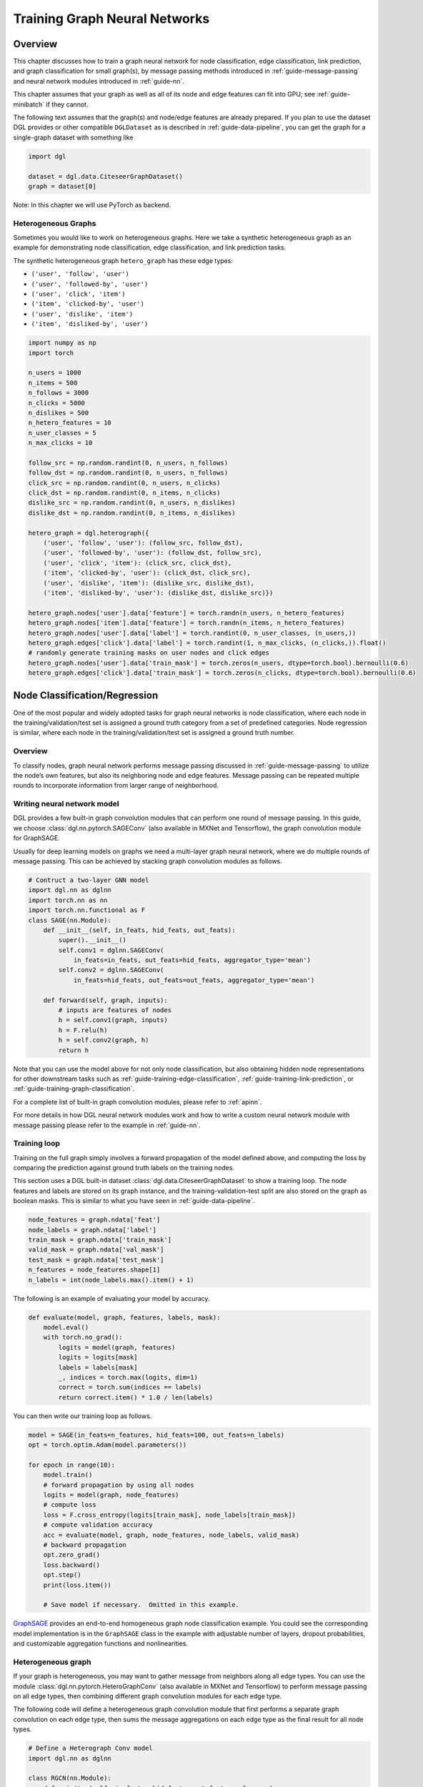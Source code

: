 .. _guide-training:

Training Graph Neural Networks
==============================

Overview
--------

This chapter discusses how to train a graph neural network for node
classification, edge classification, link prediction, and graph
classification for small graph(s), by message passing methods introduced
in :ref:`guide-message-passing` and neural network modules introduced in
:ref:`guide-nn`.

This chapter assumes that your graph as well as all of its node and edge
features can fit into GPU; see :ref:`guide-minibatch` if they cannot.

The following text assumes that the graph(s) and node/edge features are
already prepared. If you plan to use the dataset DGL provides or other
compatible ``DGLDataset`` as is described in :ref:`guide-data-pipeline`, you can
get the graph for a single-graph dataset with something like

.. code:: python

    import dgl
    
    dataset = dgl.data.CiteseerGraphDataset()
    graph = dataset[0]


Note: In this chapter we will use PyTorch as backend.

Heterogeneous Graphs
~~~~~~~~~~~~~~~~~~~~

Sometimes you would like to work on heterogeneous graphs. Here we take a
synthetic heterogeneous graph as an example for demonstrating node
classification, edge classification, and link prediction tasks.

The synthetic heterogeneous graph ``hetero_graph`` has these edge types:

-  ``('user', 'follow', 'user')``
-  ``('user', 'followed-by', 'user')``
-  ``('user', 'click', 'item')``
-  ``('item', 'clicked-by', 'user')``
-  ``('user', 'dislike', 'item')``
-  ``('item', 'disliked-by', 'user')``

.. code:: python

    import numpy as np
    import torch
    
    n_users = 1000
    n_items = 500
    n_follows = 3000
    n_clicks = 5000
    n_dislikes = 500
    n_hetero_features = 10
    n_user_classes = 5
    n_max_clicks = 10
    
    follow_src = np.random.randint(0, n_users, n_follows)
    follow_dst = np.random.randint(0, n_users, n_follows)
    click_src = np.random.randint(0, n_users, n_clicks)
    click_dst = np.random.randint(0, n_items, n_clicks)
    dislike_src = np.random.randint(0, n_users, n_dislikes)
    dislike_dst = np.random.randint(0, n_items, n_dislikes)
    
    hetero_graph = dgl.heterograph({
        ('user', 'follow', 'user'): (follow_src, follow_dst),
        ('user', 'followed-by', 'user'): (follow_dst, follow_src),
        ('user', 'click', 'item'): (click_src, click_dst),
        ('item', 'clicked-by', 'user'): (click_dst, click_src),
        ('user', 'dislike', 'item'): (dislike_src, dislike_dst),
        ('item', 'disliked-by', 'user'): (dislike_dst, dislike_src)})
    
    hetero_graph.nodes['user'].data['feature'] = torch.randn(n_users, n_hetero_features)
    hetero_graph.nodes['item'].data['feature'] = torch.randn(n_items, n_hetero_features)
    hetero_graph.nodes['user'].data['label'] = torch.randint(0, n_user_classes, (n_users,))
    hetero_graph.edges['click'].data['label'] = torch.randint(1, n_max_clicks, (n_clicks,)).float()
    # randomly generate training masks on user nodes and click edges
    hetero_graph.nodes['user'].data['train_mask'] = torch.zeros(n_users, dtype=torch.bool).bernoulli(0.6)
    hetero_graph.edges['click'].data['train_mask'] = torch.zeros(n_clicks, dtype=torch.bool).bernoulli(0.6)

.. _guide-training-node-classification:

Node Classification/Regression
------------------------------

One of the most popular and widely adopted tasks for graph neural
networks is node classification, where each node in the
training/validation/test set is assigned a ground truth category from a
set of predefined categories. Node regression is similar, where each
node in the training/validation/test set is assigned a ground truth
number.

Overview
~~~~~~~~

To classify nodes, graph neural network performs message passing
discussed in :ref:`guide-message-passing` to utilize the node’s own
features, but also its neighboring node and edge features. Message
passing can be repeated multiple rounds to incorporate information from
larger range of neighborhood.

Writing neural network model
~~~~~~~~~~~~~~~~~~~~~~~~~~~~~~~~~~

DGL provides a few built-in graph convolution modules that can perform
one round of message passing. In this guide, we choose
:class:`dgl.nn.pytorch.SAGEConv` (also available in MXNet and Tensorflow),
the graph convolution module for GraphSAGE.

Usually for deep learning models on graphs we need a multi-layer graph
neural network, where we do multiple rounds of message passing. This can
be achieved by stacking graph convolution modules as follows.

.. code:: python

    # Contruct a two-layer GNN model
    import dgl.nn as dglnn
    import torch.nn as nn
    import torch.nn.functional as F
    class SAGE(nn.Module):
        def __init__(self, in_feats, hid_feats, out_feats):
            super().__init__()
            self.conv1 = dglnn.SAGEConv(
                in_feats=in_feats, out_feats=hid_feats, aggregator_type='mean')
            self.conv2 = dglnn.SAGEConv(
                in_feats=hid_feats, out_feats=out_feats, aggregator_type='mean')
      
        def forward(self, graph, inputs):
            # inputs are features of nodes
            h = self.conv1(graph, inputs)
            h = F.relu(h)
            h = self.conv2(graph, h)
            return h

Note that you can use the model above for not only node classification,
but also obtaining hidden node representations for other downstream
tasks such as
:ref:`guide-training-edge-classification`,
:ref:`guide-training-link-prediction`, or
:ref:`guide-training-graph-classification`.

For a complete list of built-in graph convolution modules, please refer
to :ref:`apinn`.

For more details in how DGL
neural network modules work and how to write a custom neural network
module with message passing please refer to the example in :ref:`guide-nn`.

Training loop
~~~~~~~~~~~~~

Training on the full graph simply involves a forward propagation of the
model defined above, and computing the loss by comparing the prediction
against ground truth labels on the training nodes.

This section uses a DGL built-in dataset
:class:`dgl.data.CiteseerGraphDataset` to
show a training loop. The node features
and labels are stored on its graph instance, and the
training-validation-test split are also stored on the graph as boolean
masks. This is similar to what you have seen in :ref:`guide-data-pipeline`.

.. code:: python

    node_features = graph.ndata['feat']
    node_labels = graph.ndata['label']
    train_mask = graph.ndata['train_mask']
    valid_mask = graph.ndata['val_mask']
    test_mask = graph.ndata['test_mask']
    n_features = node_features.shape[1]
    n_labels = int(node_labels.max().item() + 1)

The following is an example of evaluating your model by accuracy.

.. code:: python

    def evaluate(model, graph, features, labels, mask):
        model.eval()
        with torch.no_grad():
            logits = model(graph, features)
            logits = logits[mask]
            labels = labels[mask]
            _, indices = torch.max(logits, dim=1)
            correct = torch.sum(indices == labels)
            return correct.item() * 1.0 / len(labels)

You can then write our training loop as follows.

.. code:: python

    model = SAGE(in_feats=n_features, hid_feats=100, out_feats=n_labels)
    opt = torch.optim.Adam(model.parameters())
    
    for epoch in range(10):
        model.train()
        # forward propagation by using all nodes
        logits = model(graph, node_features)
        # compute loss
        loss = F.cross_entropy(logits[train_mask], node_labels[train_mask])
        # compute validation accuracy
        acc = evaluate(model, graph, node_features, node_labels, valid_mask)
        # backward propagation
        opt.zero_grad()
        loss.backward()
        opt.step()
        print(loss.item())
    
        # Save model if necessary.  Omitted in this example.


`GraphSAGE <https://github.com/dmlc/dgl/blob/master/examples/pytorch/graphsage/train_full.py>`__
provides an end-to-end homogeneous graph node classification example.
You could see the corresponding model implementation is in the
``GraphSAGE`` class in the example with adjustable number of layers,
dropout probabilities, and customizable aggregation functions and
nonlinearities.

.. _guide-training-rgcn-node-classification:

Heterogeneous graph
~~~~~~~~~~~~~~~~~~~

If your graph is heterogeneous, you may want to gather message from
neighbors along all edge types. You can use the module
:class:`dgl.nn.pytorch.HeteroGraphConv` (also available in MXNet and Tensorflow)
to perform message passing
on all edge types, then combining different graph convolution modules
for each edge type.

The following code will define a heterogeneous graph convolution module
that first performs a separate graph convolution on each edge type, then
sums the message aggregations on each edge type as the final result for
all node types.

.. code:: python

    # Define a Heterograph Conv model
    import dgl.nn as dglnn
    
    class RGCN(nn.Module):
        def __init__(self, in_feats, hid_feats, out_feats, rel_names):
            super().__init__()
            
            self.conv1 = dglnn.HeteroGraphConv({
                rel: dglnn.GraphConv(in_feats, hid_feats)
                for rel in rel_names}, aggregate='sum')
            self.conv2 = dglnn.HeteroGraphConv({
                rel: dglnn.GraphConv(hid_feats, out_feats)
                for rel in rel_names}, aggregate='sum')
      
        def forward(self, graph, inputs):
            # inputs are features of nodes
            h = self.conv1(graph, inputs)
            h = {k: F.relu(v) for k, v in h.items()}
            h = self.conv2(graph, h)
            return h

``dgl.nn.HeteroGraphConv`` takes in a dictionary of node types and node
feature tensors as input, and returns another dictionary of node types
and node features.

So given that we have the user and item features in the example above.

.. code:: python

    model = RGCN(n_hetero_features, 20, n_user_classes, hetero_graph.etypes)
    user_feats = hetero_graph.nodes['user'].data['feature']
    item_feats = hetero_graph.nodes['item'].data['feature']
    labels = hetero_graph.nodes['user'].data['label']
    train_mask = hetero_graph.nodes['user'].data['train_mask']

One can simply perform a forward propagation as follows:

.. code:: python

    node_features = {'user': user_feats, 'item': item_feats}
    h_dict = model(hetero_graph, {'user': user_feats, 'item': item_feats})
    h_user = h_dict['user']
    h_item = h_dict['item']

Training loop is the same as the one for homogeneous graph, except that
now you have a dictionary of node representations from which you compute
the predictions. For instance, if you are only predicting the ``user``
nodes, you can just extract the ``user`` node embeddings from the
returned dictionary:

.. code:: python

    opt = torch.optim.Adam(model.parameters())
    
    for epoch in range(5):
        model.train()
        # forward propagation by using all nodes and extracting the user embeddings
        logits = model(hetero_graph, node_features)['user']
        # compute loss
        loss = F.cross_entropy(logits[train_mask], labels[train_mask])
        # Compute validation accuracy.  Omitted in this example.
        # backward propagation
        opt.zero_grad()
        loss.backward()
        opt.step()
        print(loss.item())
    
        # Save model if necessary.  Omitted in the example.


DGL provides an end-to-end example of
`RGCN <https://github.com/dmlc/dgl/blob/master/examples/pytorch/rgcn-hetero/entity_classify.py>`__
for node classification. You can see the definition of heterogeneous
graph convolution in ``RelGraphConvLayer`` in the `model implementation
file <https://github.com/dmlc/dgl/blob/master/examples/pytorch/rgcn-hetero/model.py>`__.

.. _guide-training-edge-classification:

Edge Classification/Regression
------------------------------

Sometimes you wish to predict the attributes on the edges of the graph,
or even whether an edge exists or not between two given nodes. In that
case, you would like to have an *edge classification/regression* model.

Here we generate a random graph for edge prediction as a demonstration.

.. code:: ipython3

    src = np.random.randint(0, 100, 500)
    dst = np.random.randint(0, 100, 500)
    # make it symmetric
    edge_pred_graph = dgl.graph((np.concatenate([src, dst]), np.concatenate([dst, src])))
    # synthetic node and edge features, as well as edge labels
    edge_pred_graph.ndata['feature'] = torch.randn(100, 10)
    edge_pred_graph.edata['feature'] = torch.randn(1000, 10)
    edge_pred_graph.edata['label'] = torch.randn(1000)
    # synthetic train-validation-test splits
    edge_pred_graph.edata['train_mask'] = torch.zeros(1000, dtype=torch.bool).bernoulli(0.6)

Overview
~~~~~~~~

From the previous section you have learned how to do node classification
with a multilayer GNN. The same technique can be applied for computing a
hidden representation of any node. The prediction on edges can then be
derived from the representation of their incident nodes.

The most common case of computing the prediction on an edge is to
express it as a parameterized function of the representation of its
incident nodes, and optionally the features on the edge itself.

Model Implementation Difference from Node Classification
~~~~~~~~~~~~~~~~~~~~~~~~~~~~~~~~~~~~~~~~~~~~~~~~~~~~~~~~

Assuming that you compute the node representation with the model from
the previous section, you only need to write another component that
computes the edge prediction with the
:meth:`~dgl.DGLGraph.apply_edges` method.

For instance, if you would like to compute a score for each edge for
edge regression, the following code computes the dot product of incident
node representations on each edge.

.. code:: python

    import dgl.function as fn
    class DotProductPredictor(nn.Module):
        def forward(self, graph, h):
            # h contains the node representations computed from the GNN above.
            with graph.local_scope():
                graph.ndata['h'] = h
                graph.apply_edges(fn.u_dot_v('h', 'h', 'score'))
                return graph.edata['score']

One can also write a prediction function that predicts a vector for each
edge with an MLP. Such vector can be used in further downstream tasks,
e.g. as logits of a categorical distribution.

.. code:: python

    class MLPPredictor(nn.Module):
        def __init__(self, in_features, out_classes):
            super().__init__()
            self.W = nn.Linear(in_features * 2, out_classes)
    
        def apply_edges(self, edges):
            h_u = edges.src['h']
            h_v = edges.dst['h']
            score = self.W(torch.cat([h_u, h_v], 1))
            return {'score': score}
    
        def forward(self, graph, h):
            # h contains the node representations computed from the GNN above.
            with graph.local_scope():
                graph.ndata['h'] = h
                graph.apply_edges(self.apply_edges)
                return graph.edata['score']

Training loop
~~~~~~~~~~~~~

Given the node representation computation model and an edge predictor
model, we can easily write a full-graph training loop where we compute
the prediction on all edges.

The following example takes ``SAGE`` in the previous section as the node
representation computation model and ``DotPredictor`` as an edge
predictor model.

.. code:: python

    class Model(nn.Module):
        def __init__(self, in_features, hidden_features, out_features):
            super().__init__()
            self.sage = SAGE(in_features, hidden_features, out_features)
            self.pred = DotProductPredictor()
        def forward(self, g, x):
            h = self.sage(g, x)
            return self.pred(g, h)

In this example, we also assume that the training/validation/test edge
sets are identified by boolean masks on edges. This example also does
not include early stopping and model saving.

.. code:: python

    node_features = edge_pred_graph.ndata['feature']
    edge_label = edge_pred_graph.edata['label']
    train_mask = edge_pred_graph.edata['train_mask']
    model = Model(10, 20, 5)
    opt = torch.optim.Adam(model.parameters())
    for epoch in range(10):
        pred = model(edge_pred_graph, node_features)
        loss = ((pred[train_mask] - edge_label[train_mask]) ** 2).mean()
        opt.zero_grad()
        loss.backward()
        opt.step()
        print(loss.item())


Heterogeneous graph
~~~~~~~~~~~~~~~~~~~

Edge classification on heterogeneous graphs is not very different from
that on homogeneous graphs. If you wish to perform edge classification
on one edge type, you only need to compute the node representation for
all node types, and predict on that edge type with
:meth:`~dgl.DGLGraph.apply_edges` method.

For example, to make ``DotProductPredictor`` work on one edge type of a
heterogeneous graph, you only need to specify the edge type in
``apply_edges`` method.

.. code:: python

    class HeteroDotProductPredictor(nn.Module):
        def forward(self, graph, h, etype):
            # h contains the node representations for each edge type computed from
            # the GNN above.
            with graph.local_scope():
                graph.ndata['h'] = h   # assigns 'h' of all node types in one shot
                graph.apply_edges(fn.u_dot_v('h', 'h', 'score'), etype=etype)
                return graph.edges[etype].data['score']

You can similarly write a ``HeteroMLPPredictor``.

.. code:: python

    class MLPPredictor(nn.Module):
        def __init__(self, in_features, out_classes):
            super().__init__()
            self.W = nn.Linear(in_features * 2, out_classes)
    
        def apply_edges(self, edges):
            h_u = edges.src['h']
            h_v = edges.dst['h']
            score = self.W(torch.cat([h_u, h_v], 1))
            return {'score': score}
    
        def forward(self, graph, h, etype):
            # h contains the node representations computed from the GNN above.
            with graph.local_scope():
                graph.ndata['h'] = h   # assigns 'h' of all node types in one shot
                graph.apply_edges(self.apply_edges, etype=etype)
                return graph.edges[etype].data['score']

The end-to-end model that predicts a score for each edge on a single
edge type will look like this:

.. code:: python

    class Model(nn.Module):
        def __init__(self, in_features, hidden_features, out_features, rel_names):
            super().__init__()
            self.sage = RGCN(in_features, hidden_features, out_features, rel_names)
            self.pred = HeteroDotProductPredictor()
        def forward(self, g, x, etype):
            h = self.sage(g, x)
            return self.pred(g, h, etype)

Using the model simply involves feeding the model a dictionary of node
types and features.

.. code:: python

    model = Model(10, 20, 5, hetero_graph.etypes)
    user_feats = hetero_graph.nodes['user'].data['feature']
    item_feats = hetero_graph.nodes['item'].data['feature']
    label = hetero_graph.edges['click'].data['label']
    train_mask = hetero_graph.edges['click'].data['train_mask']
    node_features = {'user': user_feats, 'item': item_feats}

Then the training loop looks almost the same as that in homogeneous
graph. For instance, if you wish to predict the edge labels on edge type
``click``, then you can simply do

.. code:: python

    opt = torch.optim.Adam(model.parameters())
    for epoch in range(10):
        pred = model(hetero_graph, node_features, 'click')
        loss = ((pred[train_mask] - label[train_mask]) ** 2).mean()
        opt.zero_grad()
        loss.backward()
        opt.step()
        print(loss.item())


Predicting Edge Type of an Existing Edge on a Heterogeneous Graph
~~~~~~~~~~~~~~~~~~~~~~~~~~~~~~~~~~~~~~~~~~~~~~~~~~~~~~~~~~~~~~~~~

Sometimes you may want to predict which type an existing edge belongs
to.

For instance, given the heterogeneous graph above, your task is given an
edge connecting a user and an item, predict whether the user would
``click`` or ``dislike`` an item.

This is a simplified version of rating prediction, which is common in
recommendation literature.

You can use a heterogeneous graph convolution network to obtain the node
representations. For instance, you can still use the RGCN above for this
purpose.

To predict the type of an edge, you can simply repurpose the
``HeteroDotProductPredictor`` above so that it takes in another graph
with only one edge type that “merges” all the edge types to be
predicted, and emits the score of each type for every edge.

In the example here, you will need a graph that has two node types
``user`` and ``item``, and one single edge type that “merges” all the
edge types from ``user`` and ``item``, i.e. ``like`` and ``dislike``.
This can be conveniently created using
:meth:`relation slicing <dgl.DGLGraph.__getitem__>`.

.. code:: python

    dec_graph = hetero_graph['user', :, 'item']

Since the statement above also returns the original edge types as a
feature named ``dgl.ETYPE``, we can use that as labels.

.. code:: python

    edge_label = dec_graph.edata[dgl.ETYPE]

Given the graph above as input to the edge type predictor module, you
can write your predictor module as follows.

.. code:: python

    class HeteroMLPPredictor(nn.Module):
        def __init__(self, in_dims, n_classes):
            super().__init__()
            self.W = nn.Linear(in_dims * 2, n_classes)
    
        def apply_edges(self, edges):
            x = torch.cat([edges.src['h'], edges.dst['h']], 1)
            y = self.W(x)
            return {'score': y}
    
        def forward(self, graph, h):
            # h contains the node representations for each edge type computed from
            # the GNN above.
            with graph.local_scope():
                graph.ndata['h'] = h   # assigns 'h' of all node types in one shot
                graph.apply_edges(self.apply_edges)
                return graph.edata['score']

The model that combines the node representation module and the edge type
predictor module is the following:

.. code:: python

    class Model(nn.Module):
        def __init__(self, in_features, hidden_features, out_features, rel_names):
            super().__init__()
            self.sage = RGCN(in_features, hidden_features, out_features, rel_names)
            self.pred = HeteroMLPPredictor(out_features, len(rel_names))
        def forward(self, g, x, dec_graph):
            h = self.sage(g, x)
            return self.pred(dec_graph, h)

The training loop then simply be the following:

.. code:: python

    model = Model(10, 20, 5, hetero_graph.etypes)
    user_feats = hetero_graph.nodes['user'].data['feature']
    item_feats = hetero_graph.nodes['item'].data['feature']
    node_features = {'user': user_feats, 'item': item_feats}
    
    opt = torch.optim.Adam(model.parameters())
    for epoch in range(10):
        logits = model(hetero_graph, node_features, dec_graph)
        loss = F.cross_entropy(logits, edge_label)
        opt.zero_grad()
        loss.backward()
        opt.step()
        print(loss.item())


DGL provides `Graph Convolutional Matrix
Completion <https://github.com/dmlc/dgl/tree/master/examples/pytorch/gcmc>`__
as an example of rating prediction, which is formulated by predicting
the type of an existing edge on a heterogeneous graph. The node
representation module in the `model implementation
file <https://github.com/dmlc/dgl/tree/master/examples/pytorch/gcmc>`__
is called ``GCMCLayer``. The edge type predictor module is called
``BiDecoder``. Both of them are more complicated than the setting
described here.

.. _guide-training-link-prediction:

Link Prediction
---------------

In some other settings you may want to predict whether an edge exists
between two given nodes or not. Such model is called a *link prediction*
model.

Overview
~~~~~~~~

A GNN-based link prediction model represents the likelihood of
connectivity between two nodes :math:`u` and :math:`v` as a function of
:math:`\boldsymbol{h}_u^{(L)}` and :math:`\boldsymbol{h}_v^{(L)}`, their
node representation computed from the multi-layer GNN.

.. math::


   y_{u,v} = \phi(\boldsymbol{h}_u^{(L)}, \boldsymbol{h}_v^{(L)})

In this section we refer to :math:`y_{u,v}` the *score* between node
:math:`u` and node :math:`v`.

Training a link prediction model involves comparing the scores between
nodes connected by an edge against the scores between an arbitrary pair
of nodes. For example, given an edge connecting :math:`u` and :math:`v`,
we encourage the score between node :math:`u` and :math:`v` to be higher
than the score between node :math:`u` and a sampled node :math:`v'` from
an arbitrary *noise* distribution :math:`v' \sim P_n(v)`. Such
methodology is called *negative sampling*.

There are lots of loss functions that can achieve the behavior above if
minimized. A non-exhaustive list include:

-  Cross-entropy loss:
   :math:`\mathcal{L} = - \log \sigma (y_{u,v}) - \sum_{v_i \sim P_n(v), i=1,\dots,k}\log \left[ 1 - \sigma (y_{u,v_i})\right]`
-  BPR loss:
   :math:`\mathcal{L} = \sum_{v_i \sim P_n(v), i=1,\dots,k} - \log \sigma (y_{u,v} - y_{u,v_i})`
-  Margin loss:
   :math:`\mathcal{L} = \sum_{v_i \sim P_n(v), i=1,\dots,k} \max(0, M - y_{u, v} + y_{u, v_i})`,
   where :math:`M` is a constant hyperparameter.

You may find this idea familiar if you know what `implicit
feedback <https://arxiv.org/ftp/arxiv/papers/1205/1205.2618.pdf>`__ or
`noise-contrastive
estimation <http://proceedings.mlr.press/v9/gutmann10a/gutmann10a.pdf>`__
is.

Model Implementation Difference from Edge Classification
~~~~~~~~~~~~~~~~~~~~~~~~~~~~~~~~~~~~~~~~~~~~~~~~~~~~~~~~

The neural network model to compute the score between :math:`u` and
:math:`v` is identical to the edge regression model described above.

Here is an example of using dot product to compute the scores on edges.

.. code:: python

    class DotProductPredictor(nn.Module):
        def forward(self, graph, h):
            # h contains the node representations computed from the GNN above.
            with graph.local_scope():
                graph.ndata['h'] = h
                graph.apply_edges(fn.u_dot_v('h', 'h', 'score'))
                return graph.edata['score']

Training loop
~~~~~~~~~~~~~

Because our score prediction model operates on graphs, we need to
express the negative examples as another graph. The graph will contain
all negative node pairs as edges.

The following shows an example of expressing negative examples as a
graph. Each edge :math:`(u,v)` gets :math:`k` negative examples
:math:`(u,v_i)` where :math:`v_i` is sampled from a uniform
distribution.

.. code:: python

    def construct_negative_graph(graph, k):
        src, dst = graph.edges()
    
        neg_src = src.repeat_interleave(k)
        neg_dst = torch.randint(0, graph.number_of_nodes(), (len(src) * k,))
        return dgl.graph((neg_src, neg_dst), num_nodes=graph.number_of_nodes())

The model that predicts edge scores is the same as that of edge
classification/regression.

.. code:: python

    class Model(nn.Module):
        def __init__(self, in_features, hidden_features, out_features):
            super().__init__()
            self.sage = SAGE(in_features, hidden_features, out_features)
            self.pred = DotProductPredictor()
        def forward(self, g, neg_g, x):
            h = self.sage(g, x)
            return self.pred(g, h), self.pred(neg_g, h)

The training loop then repeatedly constructs the negative graph and
computes loss.

.. code:: python

    def compute_loss(pos_score, neg_score):
        # Margin loss
        n_edges = pos_score.shape[0]
        return (1 - neg_score.view(n_edges, -1) + pos_score.unsqueeze(1)).clamp(min=0).mean()
    
    node_features = graph.ndata['feat']
    n_features = node_features.shape[1]
    k = 5
    model = Model(n_features, 100, 100)
    opt = torch.optim.Adam(model.parameters())
    for epoch in range(10):
        negative_graph = construct_negative_graph(graph, k)
        pos_score, neg_score = model(graph, negative_graph, node_features)
        loss = compute_loss(pos_score, neg_score)
        opt.zero_grad()
        loss.backward()
        opt.step()
        print(loss.item())


After training, the node representation can be obtained via

.. code:: python

    node_embeddings = model.sage(graph, node_features)

There are multiple ways of using the node embeddings. Examples include
training downstream classifiers, or doing nearest neighbor search or
maximum inner product search for relevant entity recommendation.

Heterogeneous graphs
~~~~~~~~~~~~~~~~~~~~

Link prediction on heterogeneous graphs is not very different from that
on homogeneous graphs. The following assumes that we are predicting on
one edge type, and it is easy to extend it to multiple edge types.

For example, you can reuse the ``HeteroDotProductPredictor`` above for
computing the scores of the edges of an edge type for link prediction.

.. code:: python

    class HeteroDotProductPredictor(nn.Module):
        def forward(self, graph, h, etype):
            # h contains the node representations for each edge type computed from
            # the GNN above.
            with graph.local_scope():
                graph.ndata['h'] = h
                graph.apply_edges(fn.u_dot_v('h', 'h', 'score'), etype=etype)
                return graph.edges[etype].data['score']

To perform negative sampling, one can construct a negative graph for the
edge type you are performing link prediction on as well.

.. code:: python

    def construct_negative_graph(graph, k, etype):
        utype, _, vtype = etype
        src, dst = graph.edges(etype=etype)
        neg_src = src.repeat_interleave(k)
        neg_dst = torch.randint(0, graph.number_of_nodes(vtype), (len(src) * k,))
        return dgl.heterograph(
            {etype: (neg_src, neg_dst)},
            num_nodes_dict={ntype: graph.number_of_nodes(ntype) for ntype in graph.ntypes})

The model is a bit different from that in edge classification on
heterogeneous graphs since you need to specify edge type where you
perform link prediction.

.. code:: python

    class Model(nn.Module):
        def __init__(self, in_features, hidden_features, out_features, rel_names):
            super().__init__()
            self.sage = RGCN(in_features, hidden_features, out_features, rel_names)
            self.pred = HeteroDotProductPredictor()
        def forward(self, g, neg_g, x, etype):
            h = self.sage(g, x)
            return self.pred(g, h, etype), self.pred(neg_g, h, etype)

The training loop is similar to that of homogeneous graphs.

.. code:: python

    def compute_loss(pos_score, neg_score):
        # Margin loss
        n_edges = pos_score.shape[0]
        return (1 - neg_score.view(n_edges, -1) + pos_score.unsqueeze(1)).clamp(min=0).mean()
    
    k = 5
    model = Model(10, 20, 5, hetero_graph.etypes)
    user_feats = hetero_graph.nodes['user'].data['feature']
    item_feats = hetero_graph.nodes['item'].data['feature']
    node_features = {'user': user_feats, 'item': item_feats}
    opt = torch.optim.Adam(model.parameters())
    for epoch in range(10):
        negative_graph = construct_negative_graph(hetero_graph, k, ('user', 'click', 'item'))
        pos_score, neg_score = model(hetero_graph, negative_graph, node_features, ('user', 'click', 'item'))
        loss = compute_loss(pos_score, neg_score)
        opt.zero_grad()
        loss.backward()
        opt.step()
        print(loss.item())


.. _guide-training-graph-classification:

Graph Classification
--------------------

Instead of a big single graph, sometimes we might have the data in the
form of multiple graphs, for example a list of different types of
communities of people. By characterizing the friendships among people in
the same community by a graph, we get a list of graphs to classify. In
this scenario, a graph classification model could help identify the type
of the community, i.e. to classify each graph based on the structure and
overall information.

Overview
~~~~~~~~

The major difference between graph classification and node
classification or link prediction is that the prediction result
characterize the property of the entire input graph. We perform the
message passing over nodes/edges just like the previous tasks, but also
try to retrieve a graph-level representation.

The graph classification proceeds as follows:

.. figure:: https://data.dgl.ai/tutorial/batch/graph_classifier.png
   :alt: Graph Classification Process

   Graph Classification Process

From left to right, the common practice is:

-  Prepare graphs in to a batch of graphs
-  Message passing on the batched graphs to update node/edge features
-  Aggregate node/edge features into a graph-level representation
-  Classification head for the task

Batch of Graphs
^^^^^^^^^^^^^^^

Usually a graph classification task trains on a lot of graphs, and it
will be very inefficient if we use only one graph at a time when
training the model. Borrowing the idea of mini-batch training from
common deep learning practice, we can build a batch of multiple graphs
and send them together for one training iteration.

In DGL, we can build a single batched graph of a list of graphs. This
batched graph can be simply used as a single large graph, with separated
components representing the corresponding original small graphs.

.. figure:: https://data.dgl.ai/tutorial/batch/batch.png
   :alt: Batched Graph

   Batched Graph

Graph Readout
^^^^^^^^^^^^^

Every graph in the data may have its unique structure, as well as its
node and edge features. In order to make a single prediction, we usually
aggregate and summarize over the possibly abundant information. This
type of operation is named *Readout*. Common aggregations include
summation, average, maximum or minimum over all node or edge features.

Given a graph :math:`g`, we can define the average readout aggregation
as

.. math:: h_g = \frac{1}{|\mathcal{V}|}\sum_{v\in \mathcal{V}}h_v

In DGL the corresponding function call is :func:`dgl.readout_nodes`.

Once :math:`h_g` is available, we can pass it through an MLP layer for
classification output.

Writing neural network model
~~~~~~~~~~~~~~~~~~~~~~~~~~~~

The input to the model is the batched graph with node and edge features.
One thing to note is the node and edge features in the batched graph
have no batch dimension. A little special care should be put in the
model:

Computation on a batched graph
^^^^^^^^^^^^^^^^^^^^^^^^^^^^^^

Next, we discuss the computational properties of a batched graph.

First, different graphs in a batch are entirely separated, i.e. no edge
connecting two graphs. With this nice property, all message passing
functions still have the same results.

Second, the readout function on a batched graph will be conducted over
each graph separately. Assume the batch size is :math:`B` and the
feature to be aggregated has dimension :math:`D`, the shape of the
readout result will be :math:`(B, D)`.

.. code:: python

    g1 = dgl.graph(([0, 1], [1, 0]))
    g1.ndata['h'] = torch.tensor([1., 2.])
    g2 = dgl.graph(([0, 1], [1, 2]))
    g2.ndata['h'] = torch.tensor([1., 2., 3.])
    
    dgl.readout_nodes(g1, 'h')
    # tensor([3.])  # 1 + 2
    
    bg = dgl.batch([g1, g2])
    dgl.readout_nodes(bg, 'h')
    # tensor([3., 6.])  # [1 + 2, 1 + 2 + 3]

Finally, each node/edge feature tensor on a batched graph is in the
format of concatenating the corresponding feature tensor from all
graphs.

.. code:: python

    bg.ndata['h']
    # tensor([1., 2., 1., 2., 3.])

Model definition
^^^^^^^^^^^^^^^^

Being aware of the above computation rules, we can define a very simple
model.

.. code:: python

    class Classifier(nn.Module):
        def __init__(self, in_dim, hidden_dim, n_classes):
            super(Classifier, self).__init__()
            self.conv1 = dglnn.GraphConv(in_dim, hidden_dim)
            self.conv2 = dglnn.GraphConv(hidden_dim, hidden_dim)
            self.classify = nn.Linear(hidden_dim, n_classes)
    
        def forward(self, g, feat):
            # Apply graph convolution and activation.
            h = F.relu(self.conv1(g, h))
            h = F.relu(self.conv2(g, h))
            with g.local_scope():
                g.ndata['h'] = h
                # Calculate graph representation by average readout.
                hg = dgl.mean_nodes(g, 'h')
                return self.classify(hg)

Training loop
~~~~~~~~~~~~~

Data Loading
^^^^^^^^^^^^

Once the model’s defined, we can start training. Since graph
classification deals with lots of relative small graphs instead of a big
single one, we usually can train efficiently on stochastic mini-batches
of graphs, without the need to design sophisticated graph sampling
algorithms.

Assuming that we have a graph classification dataset as introduced in
:ref:`guide-data-pipeline`.

.. code:: python

    import dgl.data
    dataset = dgl.data.GINDataset('MUTAG', False)

Each item in the graph classification dataset is a pair of a graph and
its label. We can speed up the data loading process by taking advantage
of the DataLoader, by customizing the collate function to batch the
graphs:

.. code:: python

    def collate(samples):
        graphs, labels = map(list, zip(*samples))
        batched_graph = dgl.batch(graphs)
        batched_labels = torch.tensor(labels)
        return batched_graph, batched_labels

Then one can create a DataLoader that iterates over the dataset of
graphs in minibatches.

.. code:: python

    from torch.utils.data import DataLoader
    dataloader = DataLoader(
        dataset,
        batch_size=1024,
        collate_fn=collate,
        drop_last=False,
        shuffle=True)

Loop
^^^^

Training loop then simply involves iterating over the dataloader and
updating the model.

.. code:: python

    model = Classifier(10, 20, 5)
    opt = torch.optim.Adam(model.parameters())
    for epoch in range(20):
        for batched_graph, labels in dataloader:
            feats = batched_graph.ndata['feats']
            logits = model(batched_graph, feats)
            loss = F.cross_entropy(logits, labels)
            opt.zero_grad()
            loss.backward()
            opt.step()

DGL implements
`GIN <https://github.com/dmlc/dgl/tree/master/examples/pytorch/gin>`__
as an example of graph classification. The training loop is inside the
function ``train`` in
```main.py`` <https://github.com/dmlc/dgl/blob/master/examples/pytorch/gin/main.py>`__.
The model implementation is inside
```gin.py`` <https://github.com/dmlc/dgl/blob/master/examples/pytorch/gin/gin.py>`__
with more components such as using
:class:`dgl.nn.pytorch.GINConv` (also available in MXNet and Tensorflow)
as the graph convolution layer, batch normalization, etc.

Heterogeneous graph
~~~~~~~~~~~~~~~~~~~

Graph classification with heterogeneous graphs is a little different
from that with homogeneous graphs. Except that you need heterogeneous
graph convolution modules, yoyu also need to aggregate over the nodes of
different types in the readout function.

The following shows an example of summing up the average of node
representations for each node type.

.. code:: python

    class RGCN(nn.Module):
        def __init__(self, in_feats, hid_feats, out_feats, rel_names):
            super().__init__()
            
            self.conv1 = dglnn.HeteroGraphConv({
                rel: dglnn.GraphConv(in_feats, hid_feats)
                for rel in rel_names}, aggregate='sum')
            self.conv2 = dglnn.HeteroGraphConv({
                rel: dglnn.GraphConv(hid_feats, out_feats)
                for rel in rel_names}, aggregate='sum')
      
        def forward(self, graph, inputs):
            # inputs are features of nodes
            h = self.conv1(graph, inputs)
            h = {k: F.relu(v) for k, v in h.items()}
            h = self.conv2(graph, h)
            return h
    
    class HeteroClassifier(nn.Module):
        def __init__(self, in_dim, hidden_dim, n_classes, rel_names):
            super().__init__()
            
            self.conv1 = dglnn.HeteroGraphConv({
                rel: dglnn.GraphConv(in_feats, hid_feats)
                for rel in rel_names}, aggregate='sum')
            self.conv2 = dglnn.HeteroGraphConv({
                rel: dglnn.GraphConv(hid_feats, out_feats)
                for rel in rel_names}, aggregate='sum')
            self.classify = nn.Linear(hidden_dim, n_classes)
    
        def forward(self, g):
            h = g.ndata['feat']
            # Apply graph convolution and activation.
            h = F.relu(self.conv1(g, h))
            h = F.relu(self.conv2(g, h))
    
            with g.local_scope():
                g.ndata['h'] = h
                # Calculate graph representation by average readout.
                hg = 0
                for ntype in g.ntypes:
                    hg = hg + dgl.mean_nodes(g, 'h', ntype=ntype)
                return self.classify(hg)

The rest of the code is not different from that for homogeneous graphs.

.. code:: python

    model = HeteroClassifier(10, 20, 5)
    opt = torch.optim.Adam(model.parameters())
    for epoch in range(20):
        for batched_graph, labels in dataloader:
            logits = model(batched_graph)
            loss = F.cross_entropy(logits, labels)
            opt.zero_grad()
            loss.backward()
            opt.step()
